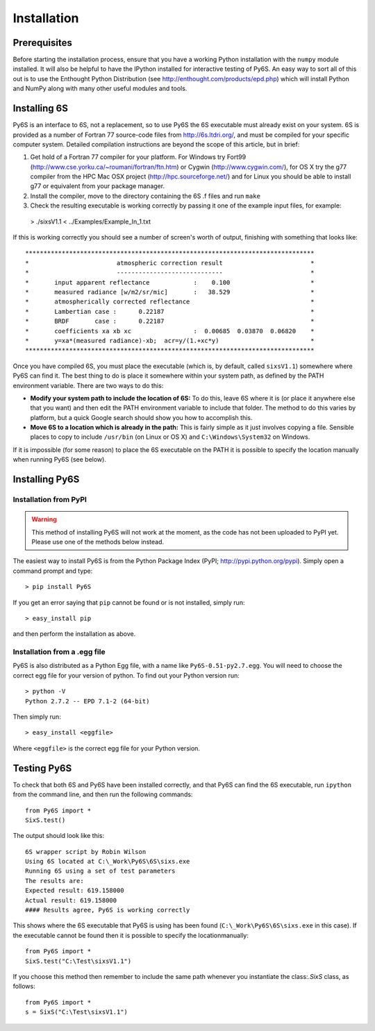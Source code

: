 Installation
================================

Prerequisites
-------------
Before starting the installation process, ensure that you have a working Python installation with the ``numpy`` module installed. It will also be helpful
to have the IPython installed for interactive testing of Py6S. An easy way
to sort all of this out is to use the Enthought Python Distribution (see http://enthought.com/products/epd.php) which will install Python and NumPy along
with many other useful modules and tools.

Installing 6S   
-------------
Py6S is an interface to 6S, not a replacement, so to use Py6S the 6S executable must already exist on your system.
6S is provided as a number of Fortran 77 source-code files from http://6s.ltdri.org/, and must be compiled for your specific computer system. Detailed compilation
instructions are beyond the scope of this article, but in brief:

1. Get hold of a Fortran 77 compiler for your platform. For Windows try Fort99 (http://www.cse.yorku.ca/~roumani/fortran/ftn.htm) or Cygwin (http://www.cygwin.com/), for OS X try the g77 compiler from the HPC Mac OSX project (http://hpc.sourceforge.net/) and for Linux you should be able to install g77 or equivalent from your package manager.
2. Install the compiler, move to the directory containing the 6S .f files and run ``make``
3. Check the resulting executable is working correctly by passing it one of the example input files, for example::
  > ./sixsV1.1 < ../Examples/Example_In_1.txt

If this is working correctly you should see a number of screen's worth of output, finishing with something that looks like::

  *******************************************************************************
  *                        atmospheric correction result                        *
  *                        -----------------------------                        *
  *       input apparent reflectance            :    0.100                      *
  *       measured radiance [w/m2/sr/mic]       :   38.529                      *
  *       atmospherically corrected reflectance                                 *
  *       Lambertian case :      0.22187                                        *
  *       BRDF       case :      0.22187                                        *
  *       coefficients xa xb xc                 :  0.00685  0.03870  0.06820    *
  *       y=xa*(measured radiance)-xb;  acr=y/(1.+xc*y)                         *
  *******************************************************************************
  
Once you have compiled 6S, you must place the executable (which is, by default, called ``sixsV1.1``) somewhere where Py6S can find it. The best thing to do is
place it somewhere within your system path, as defined by the PATH environment variable. There are two ways to do this:

* **Modify your system path to include the location of 6S:** To do this, leave 6S where it is (or place it anywhere else that you want) and then edit the PATH environment variable to include that folder. The method to do this varies by platform, but a quick Google search should show you how to accomplish this.
* **Move 6S to a location which is already in the path:** This is fairly simple as it just involves copying a file. Sensible places to copy to include ``/usr/bin`` (on Linux or OS X) and ``C:\Windows\System32`` on Windows.

If it is impossible (for some reason) to place the 6S executable on the PATH it is possible to specify the location manually when running Py6S (see below).

Installing Py6S
---------------

Installation from PyPI
^^^^^^^^^^^^^^^^^^^^^^

.. warning::
  This method of installing Py6S will not work at the moment, as the code has not been uploaded to PyPI yet. Please use one of the methods below instead.

The easiest way to install Py6S is from the Python Package Index (PyPI; http://pypi.python.org/pypi). Simply open a command prompt and type::

  > pip install Py6S
  
If you get an error saying that ``pip`` cannot be found or is not installed, simply run::

  > easy_install pip
  
and then perform the installation as above.

Installation from a .egg file
^^^^^^^^^^^^^^^^^^^^^^^^^^^^^
Py6S is also distributed as a Python Egg file, with a name like ``Py6S-0.51-py2.7.egg``. You will need to choose the correct egg file for your version of python. To find out your Python version run::

  > python -V
  Python 2.7.2 -- EPD 7.1-2 (64-bit)
  
Then simply run::

  > easy_install <eggfile>
  
Where ``<eggfile>`` is the correct egg file for your Python version.

Testing Py6S
------------
To check that both 6S and Py6S have been installed correctly, and that Py6S can find the 6S executable, run ``ipython`` from the command line, and then run the following commands::

  from Py6S import *
  SixS.test()
  
The output should look like this::

  6S wrapper script by Robin Wilson
  Using 6S located at C:\_Work\Py6S\6S\sixs.exe
  Running 6S using a set of test parameters
  The results are:
  Expected result: 619.158000
  Actual result: 619.158000
  #### Results agree, Py6S is working correctly
  
This shows where the 6S executable that Py6S is using has been found (``C:\_Work\Py6S\6S\sixs.exe`` in this case). If the executable cannot be found then it is possible to specify the locationmanually::

  from Py6S import *
  SixS.test("C:\Test\sixsV1.1")

If you choose this method then remember to include the same path whenever you instantiate the class:`.SixS` class, as follows::

  from Py6S import *
  s = SixS("C:\Test\sixsV1.1")